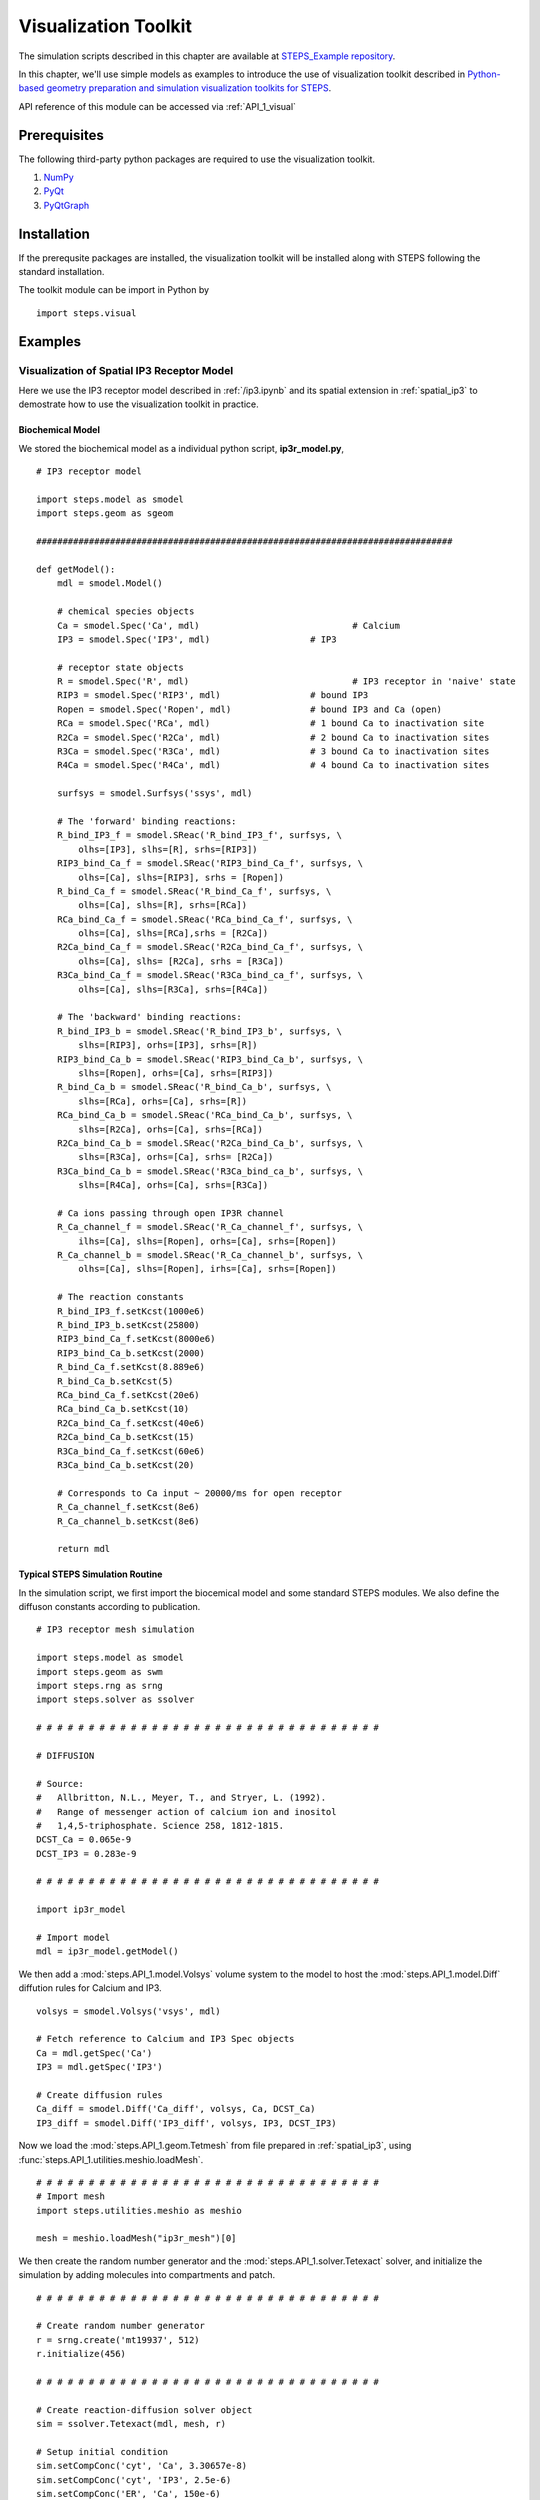 .. _visual:

****************************************
Visualization Toolkit
****************************************

The simulation scripts described in this chapter are available at `STEPS_Example repository <https://github.com/CNS-OIST/STEPS_Example/tree/master/publication_models/API_1/Chen_FNeuroinf_2014>`_.

In this chapter, we'll use simple models as examples to introduce the use of visualization toolkit described in `Python-based geometry preparation and simulation visualization toolkits for STEPS <http://journal.frontiersin.org/Journal/10.3389/fninf.2014.00037/abstract>`_.

API reference of this module can be accessed via :ref:`API_1_visual`

Prerequisites
===================

The following third-party python packages are required to use the visualization toolkit.

1. `NumPy <http://www.numpy.org/>`_
2. `PyQt <http://www.riverbankcomputing.co.uk/software/pyqt/download>`_
3. `PyQtGraph <http://www.pyqtgraph.org/>`_

Installation
===================

If the prerequsite packages are installed, the visualization toolkit will be installed along with
STEPS following the standard installation.

The toolkit module can be import in Python by ::

    import steps.visual

Examples
=========

Visualization of Spatial IP3 Receptor Model
-------------------------------------------

Here we use the IP3 receptor model described in :ref:`/ip3.ipynb` and its spatial extension in :ref:`spatial_ip3`
to demostrate how to use the visualization toolkit in practice.

Biochemical Model
^^^^^^^^^^^^^^^^^

We stored the biochemical model as a individual python script, **ip3r_model.py**, ::

    # IP3 receptor model

    import steps.model as smodel
    import steps.geom as sgeom

    ###############################################################################

    def getModel():
        mdl = smodel.Model()
        
        # chemical species objects
        Ca = smodel.Spec('Ca', mdl)				# Calcium
        IP3 = smodel.Spec('IP3', mdl)			# IP3
        
        # receptor state objects
        R = smodel.Spec('R', mdl)				# IP3 receptor in 'naive' state
        RIP3 = smodel.Spec('RIP3', mdl)			# bound IP3 
        Ropen = smodel.Spec('Ropen', mdl)		# bound IP3 and Ca (open)
        RCa = smodel.Spec('RCa', mdl)			# 1 bound Ca to inactivation site
        R2Ca = smodel.Spec('R2Ca', mdl)			# 2 bound Ca to inactivation sites
        R3Ca = smodel.Spec('R3Ca', mdl)			# 3 bound Ca to inactivation sites
        R4Ca = smodel.Spec('R4Ca', mdl)			# 4 bound Ca to inactivation sites
        
        surfsys = smodel.Surfsys('ssys', mdl)
        
        # The 'forward' binding reactions: 
        R_bind_IP3_f = smodel.SReac('R_bind_IP3_f', surfsys, \
            olhs=[IP3], slhs=[R], srhs=[RIP3])
        RIP3_bind_Ca_f = smodel.SReac('RIP3_bind_Ca_f', surfsys, \
            olhs=[Ca], slhs=[RIP3], srhs = [Ropen])
        R_bind_Ca_f = smodel.SReac('R_bind_Ca_f', surfsys, \
            olhs=[Ca], slhs=[R], srhs=[RCa])
        RCa_bind_Ca_f = smodel.SReac('RCa_bind_Ca_f', surfsys, \
            olhs=[Ca], slhs=[RCa],srhs = [R2Ca])
        R2Ca_bind_Ca_f = smodel.SReac('R2Ca_bind_Ca_f', surfsys, \
            olhs=[Ca], slhs= [R2Ca], srhs = [R3Ca])
        R3Ca_bind_Ca_f = smodel.SReac('R3Ca_bind_ca_f', surfsys, \
            olhs=[Ca], slhs=[R3Ca], srhs=[R4Ca])
            
        # The 'backward' binding reactions:
        R_bind_IP3_b = smodel.SReac('R_bind_IP3_b', surfsys, \
            slhs=[RIP3], orhs=[IP3], srhs=[R])
        RIP3_bind_Ca_b = smodel.SReac('RIP3_bind_Ca_b', surfsys, \
            slhs=[Ropen], orhs=[Ca], srhs=[RIP3])
        R_bind_Ca_b = smodel.SReac('R_bind_Ca_b', surfsys, \
            slhs=[RCa], orhs=[Ca], srhs=[R])
        RCa_bind_Ca_b = smodel.SReac('RCa_bind_Ca_b', surfsys, \
            slhs=[R2Ca], orhs=[Ca], srhs=[RCa])
        R2Ca_bind_Ca_b = smodel.SReac('R2Ca_bind_Ca_b', surfsys, \
            slhs=[R3Ca], orhs=[Ca], srhs= [R2Ca])
        R3Ca_bind_Ca_b = smodel.SReac('R3Ca_bind_ca_b', surfsys, \
            slhs=[R4Ca], orhs=[Ca], srhs=[R3Ca])
        
        # Ca ions passing through open IP3R channel
        R_Ca_channel_f = smodel.SReac('R_Ca_channel_f', surfsys, \
            ilhs=[Ca], slhs=[Ropen], orhs=[Ca], srhs=[Ropen])
        R_Ca_channel_b = smodel.SReac('R_Ca_channel_b', surfsys, \
            olhs=[Ca], slhs=[Ropen], irhs=[Ca], srhs=[Ropen])
        
        # The reaction constants
        R_bind_IP3_f.setKcst(1000e6)
        R_bind_IP3_b.setKcst(25800)
        RIP3_bind_Ca_f.setKcst(8000e6)
        RIP3_bind_Ca_b.setKcst(2000)
        R_bind_Ca_f.setKcst(8.889e6)
        R_bind_Ca_b.setKcst(5)
        RCa_bind_Ca_f.setKcst(20e6)
        RCa_bind_Ca_b.setKcst(10)
        R2Ca_bind_Ca_f.setKcst(40e6)
        R2Ca_bind_Ca_b.setKcst(15)
        R3Ca_bind_Ca_f.setKcst(60e6)
        R3Ca_bind_Ca_b.setKcst(20)
        
        # Corresponds to Ca input ~ 20000/ms for open receptor
        R_Ca_channel_f.setKcst(8e6)          
        R_Ca_channel_b.setKcst(8e6)           
        
        return mdl

Typical STEPS Simulation Routine
^^^^^^^^^^^^^^^^^^^^^^^^^^^^^^^^^

In the simulation script, we first import the biocemical model and some standard STEPS modules.
We also define the diffuson constants according to publication. ::

    # IP3 receptor mesh simulation

    import steps.model as smodel
    import steps.geom as swm
    import steps.rng as srng
    import steps.solver as ssolver

    # # # # # # # # # # # # # # # # # # # # # # # # # # # # # # # # # 

    # DIFFUSION

    # Source:
    #   Allbritton, N.L., Meyer, T., and Stryer, L. (1992). 
    #   Range of messenger action of calcium ion and inositol 
    #   1,4,5-triphosphate. Science 258, 1812-1815.
    DCST_Ca = 0.065e-9
    DCST_IP3 = 0.283e-9

    # # # # # # # # # # # # # # # # # # # # # # # # # # # # # # # # # 

    import ip3r_model 

    # Import model
    mdl = ip3r_model.getModel()

We then add a :mod:`steps.API_1.model.Volsys` volume system to the model to host the :mod:`steps.API_1.model.Diff` 
diffution rules for Calcium and IP3. ::

    volsys = smodel.Volsys('vsys', mdl)

    # Fetch reference to Calcium and IP3 Spec objects
    Ca = mdl.getSpec('Ca')
    IP3 = mdl.getSpec('IP3')

    # Create diffusion rules
    Ca_diff = smodel.Diff('Ca_diff', volsys, Ca, DCST_Ca)
    IP3_diff = smodel.Diff('IP3_diff', volsys, IP3, DCST_IP3)

Now we load the :mod:`steps.API_1.geom.Tetmesh` from file prepared in :ref:`spatial_ip3`, using :func:`steps.API_1.utilities.meshio.loadMesh`. ::

    # # # # # # # # # # # # # # # # # # # # # # # # # # # # # # # # # 
    # Import mesh
    import steps.utilities.meshio as meshio

    mesh = meshio.loadMesh("ip3r_mesh")[0]

We then create the random number generator and the :mod:`steps.API_1.solver.Tetexact` solver,
and initialize the simulation by adding molecules into compartments and patch. ::

    # # # # # # # # # # # # # # # # # # # # # # # # # # # # # # # # # 

    # Create random number generator
    r = srng.create('mt19937', 512)
    r.initialize(456)

    # # # # # # # # # # # # # # # # # # # # # # # # # # # # # # # # # 

    # Create reaction-diffusion solver object
    sim = ssolver.Tetexact(mdl, mesh, r)

    # Setup initial condition
    sim.setCompConc('cyt', 'Ca', 3.30657e-8)
    sim.setCompConc('cyt', 'IP3', 2.5e-6)
    sim.setCompConc('ER', 'Ca', 150e-6)
    sim.setPatchCount('memb', 'R', 16)

The above scripts are typical STEPS simulation routines. With the model, geometry and simulation
solver ready, we can now work on constructing the visualization system.

Visualization Routine
^^^^^^^^^^^^^^^^^^^^^

First, we import the visualization module and pyqtgraph module, also create a standard QApplication instance. ::

    # # # # # # # # # # # # # # # # # # # # # # # # # # # # # # # # #

    # Visualization
    import pyqtgraph as pg
    import steps.visual as visual

    # Visualization initialization
    app = pg.mkQApp()

Plot Display
''''''''''''

Now let's create a plot display so that we can have a quantitative view of the simulation.
We first create a :mod:`steps.API_1.visual.PlotDisplay` instance, which will be the host of all our plots.
::

    # Create plot display
    plots = visual.PlotDisplay("IP3 Receptor Model", size = (600, 400))

The :mod:`steps.API_1.visual.PlotDisplay` class provides varies functions for different plotting requirements.
For example, :func:`steps.API_1.visual.PlotDisplay.addCompSpecPlot` adds a plot to the display, which displays 
molecule count/Concentration changes during simulation. We can also setup different display features 
for the plot, such as axis labels, data style, etc. The following code creates a plot showing 
calcium Concentration changes in cytosol. ::

    # Create Plots
    pen = pg.mkPen(color=(255,255,255), width=2)
    p = plots.addCompSpecPlot("<span style='font-size: 16pt'>Ca_cyt", sim, "cyt", "Ca", data_size = 1000,y_range= [0, 1e-5], measure = "conc", pen=(255, 0.647 * 255, 0))
    p.getAxis('left').setPen(pen)
    p.getAxis('bottom').setPen(pen)
    p.showGrid(x=True, y=True)
    labelStyle = {'color': '#ffffff', 'font-size': '16px'}
    p.setLabel('bottom', 'Time', 's', **labelStyle)

The plot display arrange plot items in a grid system. As we've completed the above plot, we switch to
next row and start creating a new plot which displays molecule changes of "Ropen" species (that is the IP3 
receptor at open state) on the membrane patch. ::

    plots.nextRow()

    p = plots.addPatchSpecPlot("<span style='font-size: 16pt'>Ropen_memb", sim, "memb", "Ropen", data_size = 1000,y_range= [0, 10], pen=(255, 0, 255))
    p.getAxis('left').setPen(pen)
    p.getAxis('bottom').setPen(pen)
    p.showGrid(x=True, y=True)
    p.setLabel('bottom', 'Time', 's', **labelStyle)

Simulation Display
''''''''''''''''''

We start working on the actual simulation displays. In this example, we would like to create multiple
display windows, one for overview of the complete system, and several others for varies components.

A simulation display can be constructed by creating a :mod:`steps.API_1.visual.SimDisplay` object. ::

    # Create simulation displays
    full_display = visual.SimDisplay("Full View", w = 600, h = 400)
    ER_display = visual.SimDisplay("ER", w = 600, h = 400)
    cytIP3_display = visual.SimDisplay("Cyt IP3", w = 600, h = 400)
    cytCa_display = visual.SimDisplay("Cyt Calcium", w = 600, h = 400)
    memb_display = visual.SimDisplay("memb", w = 600, h = 400)

Now it is time to add different visual components to the displays.
The Visualization toolkit provides two major types of visual components, static and dynamic.

Static components include :mod:`steps.API_1.visual.VisualCompMesh` for Visualizing compartment mesh, and
:mod:`steps.API_1.visual.VisualPatchMesh` for Visualizing patch mesh. We create two :mod:`steps.API_1.visual.VisualCompMesh` instances for both cytosol and ER, and a :mod:`steps.API_1.visual.VisualPatchMesh` instance for ER membrane. ::

    # Create static mesh components
    ER_view = visual.VisualCompMesh("ER", full_display, mesh, "ER", color = [0.678, 1.000, 0.184, 0.05])
    cyt_view = visual.VisualCompMesh("cyt", full_display, mesh, "cyt", color = [0.941, 1.000, 0.941, 0.05])
    memb_view = visual.VisualPatchMesh("memb", full_display, mesh, "memb", color = [1.000, 0.973, 0.863, 0.05])

Dynamic components include several variations of molecule visualization components for species in compartments
or on patches. Here we use two different components, :mod:`steps.API_1.visual.VisualCompSpec` for visualizing 
compartmental species such as calcium in ER and cytosol, as well as IP3 in cytosol. And :mod:`steps.API_1.visual.VisualPatchChannel` for visualizing different states of IP3 receptors on ER membrane. ::

    # Create dynamic species components
    Ca_ER = visual.VisualCompSpec("Ca_ER", full_display, mesh, sim, "ER", "Ca", [1.000, 0.647, 0.000, 1.0], spec_size = 0.005)
    IP3_cyt = visual.VisualCompSpec("IP3_cyt", full_display, mesh, sim, "cyt", "IP3", [1.0, 0.0, 0.0, 1.0], spec_size = 0.005)
    Ca_cyt = visual.VisualCompSpec("Ca_cyt", full_display, mesh, sim, "cyt", "Ca", [1.000, 0.647, 0.000, 1.0], spec_size = 0.005)
    IP3R_MEMB = visual.VisualPatchChannel("IP3R_memb", full_display, mesh, sim, "memb", {"R" : [0.0, 0.0, 1.0, 1.0], "RIP3" : [1.0, 0.0, 1.0, 0.2], "Ropen" : [1.0, 0.0, 1.0, 1.0], "RCa" : [0.0, 0.0, 1.0, 0.8], "R2Ca" : [0.0, 0.0, 1.0, 0.6], "R3Ca" : [0.0, 0.0, 1.0, 0.4], "R4Ca" : [0.0, 0.0, 1.0, 0.2]}, spec_size = 0.01)

We then add these visual components to associated simulation displays ::

# Add associated components to individual displays

    ER_display.addItem(ER_view)
    ER_display.addItem(Ca_ER)

    cytCa_display.addItem(cyt_view)
    cytCa_display.addItem(Ca_cyt)

    cytIP3_display.addItem(cyt_view)
    cytIP3_display.addItem(IP3_cyt)

    memb_display.addItem(memb_view)
    memb_display.addItem(IP3R_MEMB)
    

Simulation Control
''''''''''''''''''
The final task is to create a :mod:`steps.API_1.visual.SimControl` controller and assigned simulation and displays
to it. ::

    # Add simulation and displays to control
    x = visual.SimControl([sim], [ER_display, cytIP3_display, cytCa_display, memb_display, full_display],[plots], end_time= 1.0, upd_interval = 0.0001)

    # Enter visualization loop
    app.exec_()

Showcase: Plots and Visual Components
===========================================

One essential step of STEPS simulation visualization is to choose suitable plotting function and visual component
based on project requirement. To provide an intuitive concept of each component, here we showcase some examples 
of them in practice.

Plots
-----

Count/Concentration Plot
^^^^^^^^^^^^^^^^^^^^^^^^^
    * :mod:`steps.API_1.visual.PlotDisplay.addCompSpecPlot`
    * :mod:`steps.API_1.visual.PlotDisplay.addTetsSpecPlot`
    * :mod:`steps.API_1.visual.PlotDisplay.addPatchSpecPlot`
    * :mod:`steps.API_1.visual.PlotDisplay.addTrisSpecPlot`
    * :mod:`steps.API_1.visual.PlotDisplay.addCompSumSpecsPlot`
    * :mod:`steps.API_1.visual.PlotDisplay.addPatchSumSpecsPlot`
    
.. raw:: html

        <object width="640" height="480"><param name="movie"
        value="http://www.youtube.com/v/5gv7wRIGRhM"></param><param
        name="allowFullScreen" value="true"></param><param
        name="allowscriptaccess" value="always"></param><embed
        src="http://www.youtube.com/v/5gv7wRIGRhM"
        type="application/x-shockwave-flash" allowscriptaccess="always"
        allowfullscreen="true" width="640"
        height="480"></embed></object>
        
Distribution Plot
^^^^^^^^^^^^^^^^^
    * :mod:`steps.API_1.visual.PlotDisplay.addCompSpecDist`
    * :mod:`steps.API_1.visual.PlotDisplay.addPatchSpecDist`
    * :mod:`steps.API_1.visual.PlotDisplay.addTetsSpecDist`
    * :mod:`steps.API_1.visual.PlotDisplay.addTrisSpecDist`
    * :mod:`steps.API_1.visual.PlotDisplay.addROISpecDist`

.. raw:: html

        <object width="640" height="480"><param name="movie"
        value="http://www.youtube.com/v/sb67Cj8u3A0"></param><param
        name="allowFullScreen" value="true"></param><param
        name="allowscriptaccess" value="always"></param><embed
        src="http://www.youtube.com/v/sb67Cj8u3A0"
        type="application/x-shockwave-flash" allowscriptaccess="always"
        allowfullscreen="true" width="640"
        height="480"></embed></object>

Visual Component
----------------

Static Component
^^^^^^^^^^^^^^^^
    * :mod:`steps.API_1.visual.VisualCompMesh`
    * :mod:`steps.API_1.visual.VisualPatchMesh`

.. raw:: html

        <object width="640" height="480"><param name="movie"
        value="http://www.youtube.com/v/w457Cv-vJdI"></param><param
        name="allowFullScreen" value="true"></param><param
        name="allowscriptaccess" value="always"></param><embed
        src="http://www.youtube.com/v/w457Cv-vJdI"
        type="application/x-shockwave-flash" allowscriptaccess="always"
        allowfullscreen="true" width="640"
        height="480"></embed></object>

Dynamic Component
^^^^^^^^^^^^^^^^^
Diffusive Species
''''''''''''''''''
    * :mod:`steps.API_1.visual.VisualTetsSpec`
    * :mod:`steps.API_1.visual.VisualCompSpec`
    * :mod:`steps.API_1.visual.VisualROITetsSpec`
    * :mod:`steps.API_1.visual.VisualTrisSpec`
    * :mod:`steps.API_1.visual.VisualPatchSpec`
    * :mod:`steps.API_1.visual.VisualROITrisSpec`

.. raw:: html

        <object width="640" height="480"><param name="movie"
        value="http://www.youtube.com/v/xvnBUJxoU7Y"></param><param
        name="allowFullScreen" value="true"></param><param
        name="allowscriptaccess" value="always"></param><embed
        src="http://www.youtube.com/v/xvnBUJxoU7Y"
        type="application/x-shockwave-flash" allowscriptaccess="always"
        allowfullscreen="true" width="640"
        height="480"></embed></object>

Non-diffusive Channel Species
'''''''''''''''''''''''''''''
    * :mod:`steps.API_1.visual.VisualTrisChannel`
    * :mod:`steps.API_1.visual.VisualPatchChannel`
    * :mod:`steps.API_1.visual.VisualROITrisChannel`
    
.. raw:: html

        <object width="640" height="480"><param name="movie"
        value="http://www.youtube.com/v/Zv_oFUfVJk0"></param><param
        name="allowFullScreen" value="true"></param><param
        name="allowscriptaccess" value="always"></param><embed
        src="http://www.youtube.com/v/Zv_oFUfVJk0"
        type="application/x-shockwave-flash" allowscriptaccess="always"
        allowfullscreen="true" width="640"
        height="480"></embed></object>


